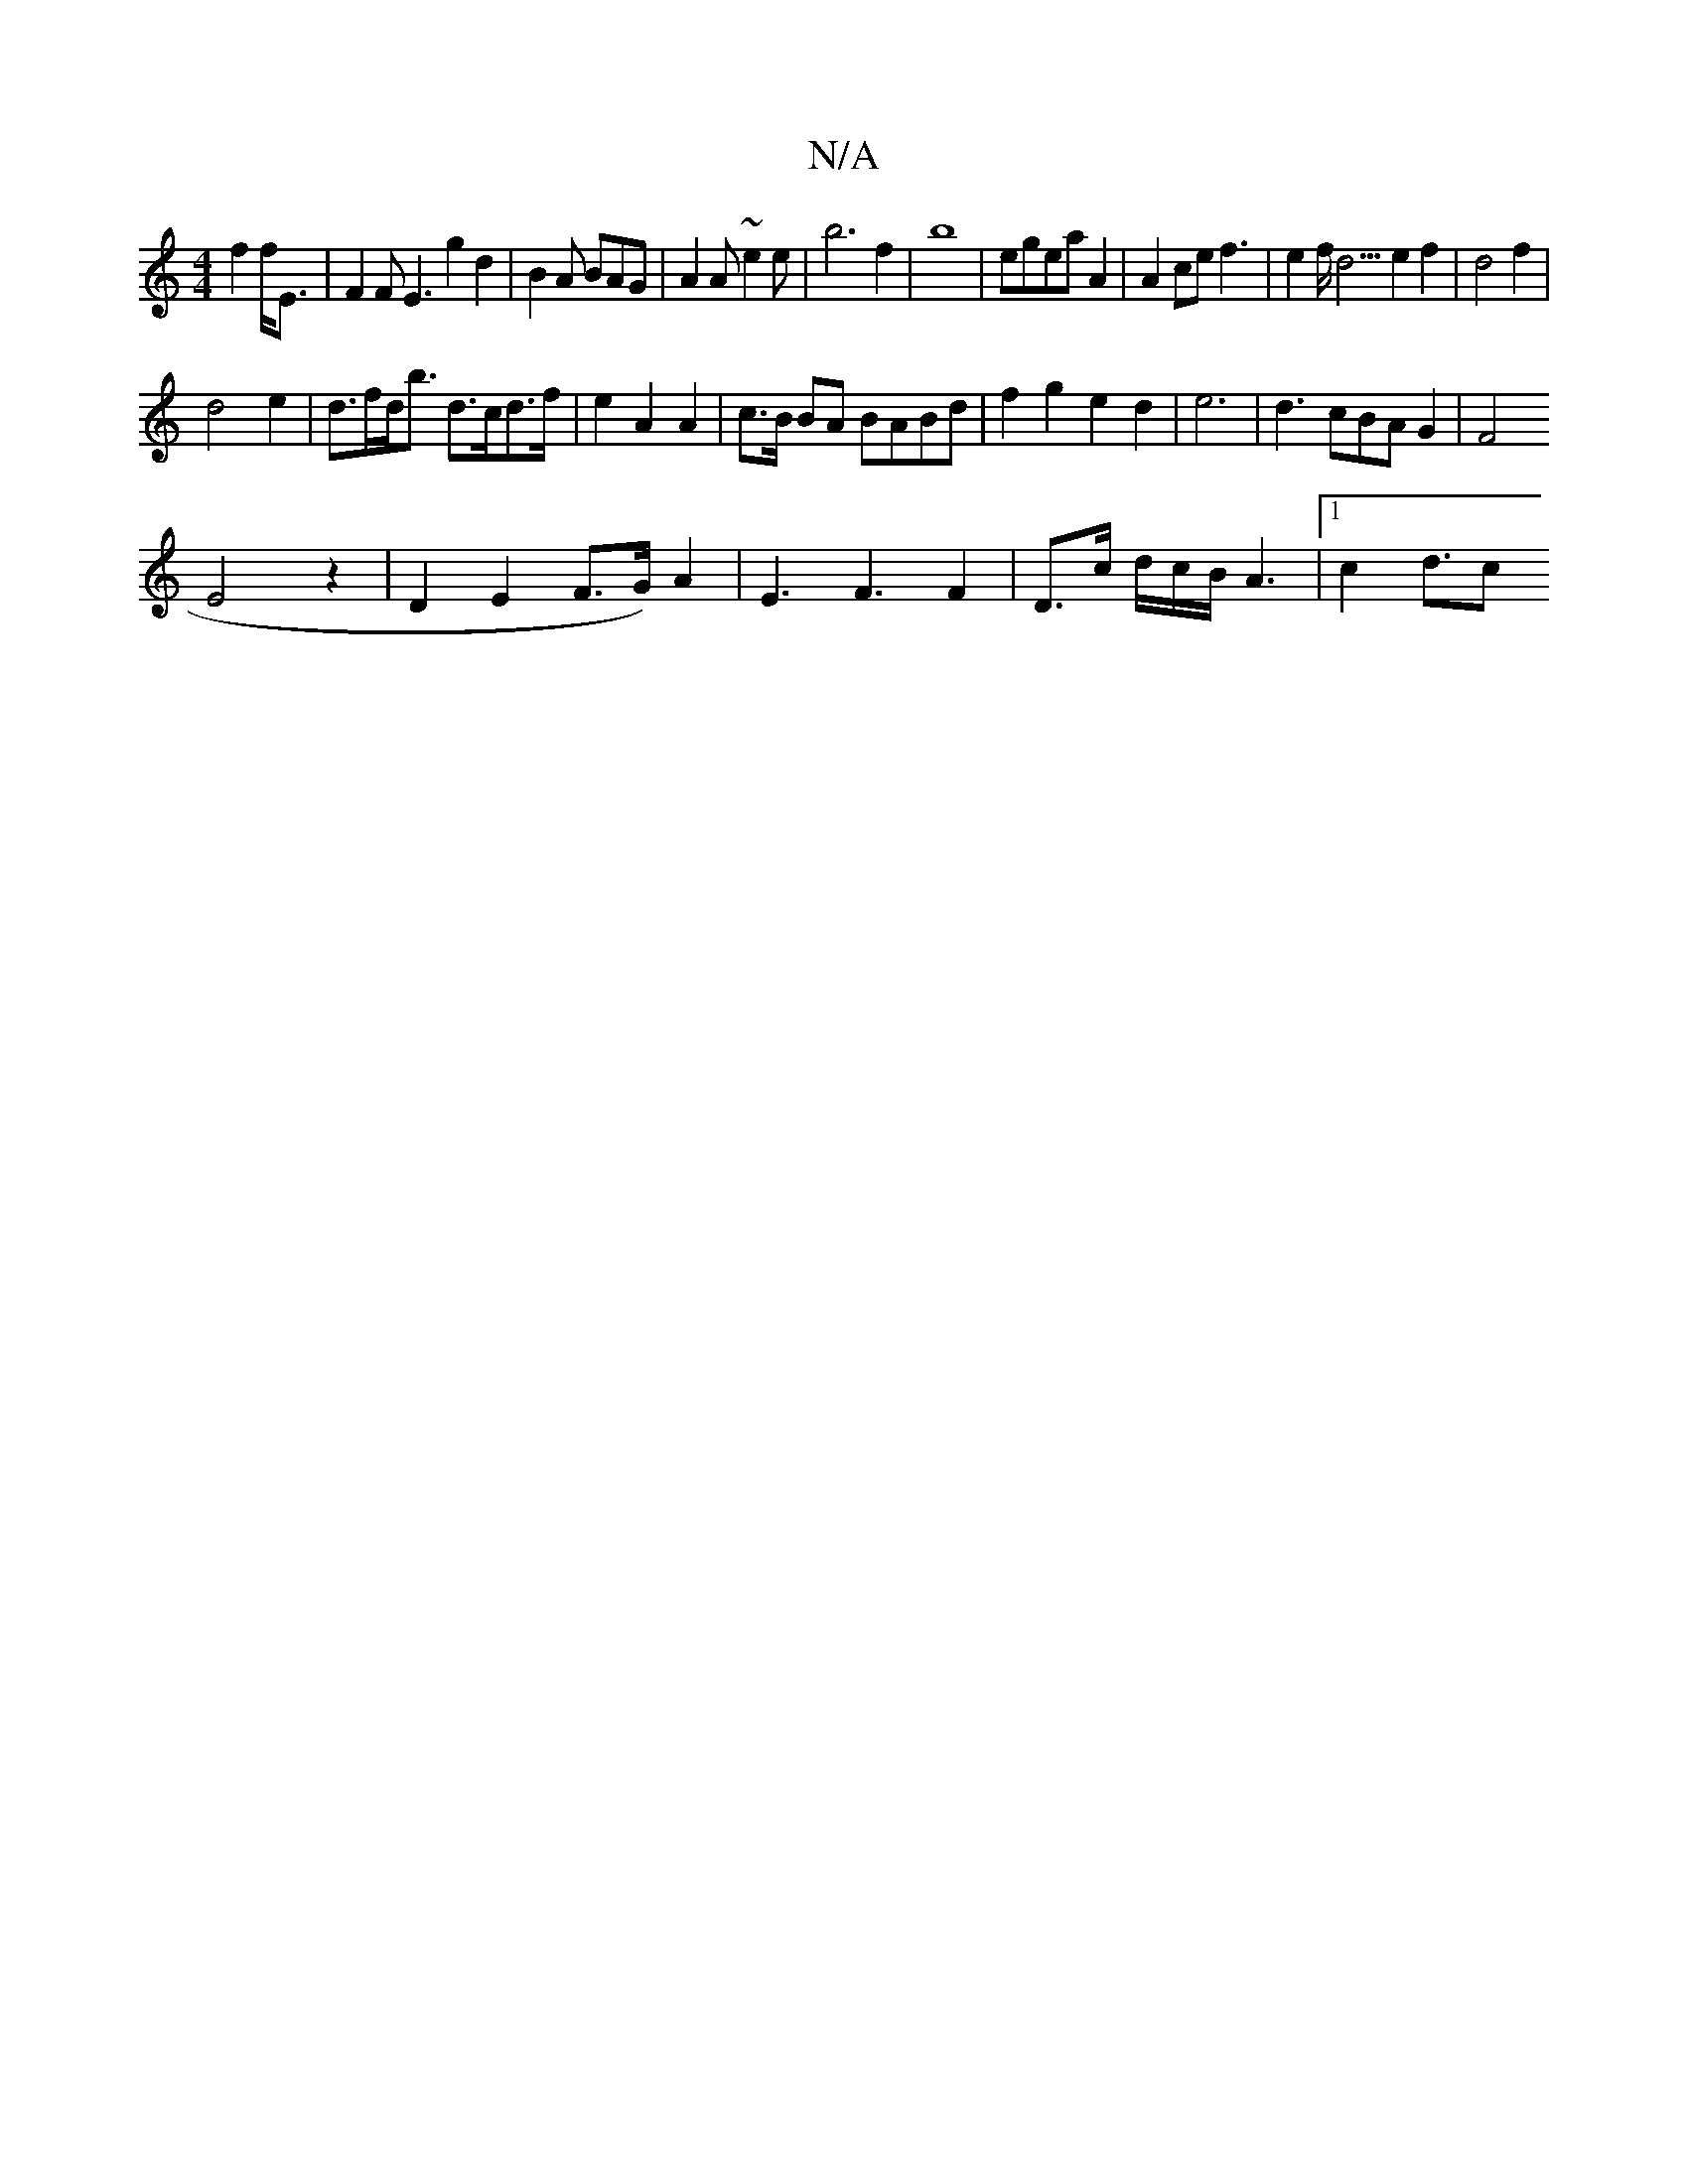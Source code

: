 X:1
T:N/A
M:4/4
R:N/A
K:Cmajor
2f2f<E|F2FE3g2d2|B2A BAG|A2 A ~e2e | b6 f2 | b8 |egeaA2|A2cef3|e2f<d3e2 f2|d4f2|
d4e2|d>fd<b d>cd>f|e2A2A2|c>B BA BABd|f2g2e2d2|e6-|d3cBAG2|F4
E4z2|-D2E2F3/2G/2)A2|E3F3F2|D>c d/2c/2B/2 A6/2|1 c2 d3/2c